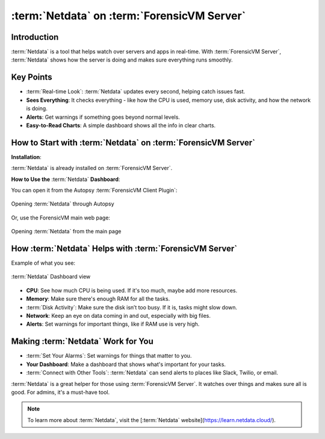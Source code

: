 :term:`Netdata` on :term:`ForensicVM Server`
============================

Introduction
------------

:term:`Netdata` is a tool that helps watch over servers and apps in real-time. With :term:`ForensicVM Server`, :term:`Netdata` shows how the server is doing and makes sure everything runs smoothly.

Key Points
----------

- :term:`Real-time Look`: :term:`Netdata` updates every second, helping catch issues fast.

- **Sees Everything**: It checks everything - like how the CPU is used, memory use, disk activity, and how the network is doing.

- **Alerts**: Get warnings if something goes beyond normal levels.

- **Easy-to-Read Charts**: A simple dashboard shows all the info in clear charts.

How to Start with :term:`Netdata` on :term:`ForensicVM Server`
----------------------------------------------

**Installation**:

:term:`Netdata` is already installed on :term:`ForensicVM Server`.

**How to Use the** :term:`Netdata` **Dashboard**:

You can open it from the Autopsy :term:`ForensicVM Client Plugin`:

.. raw:: latex

   \FloatBarrier

.. figure:: img/netdata_0001.jpg
   :alt: Opening :term:`Netdata` through Autopsy
   :align: center
   :width: 500

   Opening :term:`Netdata` through Autopsy

.. raw:: latex

   \FloatBarrier

Or, use the ForensicVM main web page:

.. raw:: latex

   \FloatBarrier

.. figure:: img/netdata_0002.jpg
   :alt: Opening :term:`Netdata` from the main page
   :align: center
   :width: 500

   Opening :term:`Netdata` from the main page

.. raw:: latex

   \FloatBarrier

How :term:`Netdata` Helps with :term:`ForensicVM Server`
----------------------------------------

Example of what you see:

.. raw:: latex

   \FloatBarrier

.. figure:: img/netdata_0003.jpg
   :alt: :term:`Netdata` Dashboard view
   :align: center
   :width: 500

   :term:`Netdata` Dashboard view

.. raw:: latex

   \FloatBarrier

- **CPU**: See how much CPU is being used. If it's too much, maybe add more resources.

- **Memory**: Make sure there's enough RAM for all the tasks.

- :term:`Disk Activity`: Make sure the disk isn’t too busy. If it is, tasks might slow down.

- **Network**: Keep an eye on data coming in and out, especially with big files.

- **Alerts**: Set warnings for important things, like if RAM use is very high.

Making :term:`Netdata` Work for You
---------------------------

- :term:`Set Your Alarms`: Set warnings for things that matter to you.

- **Your Dashboard**: Make a dashboard that shows what's important for your tasks.

- :term:`Connect with Other Tools`: :term:`Netdata` can send alerts to places like Slack, Twilio, or email.


:term:`Netdata` is a great helper for those using :term:`ForensicVM Server`. It watches over things and makes sure all is good. For admins, it's a must-have tool.

.. note::

   To learn more about :term:`Netdata`, visit the [:term:`Netdata` website](https://learn.netdata.cloud/).
